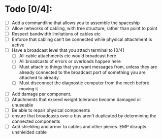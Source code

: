
* Todo [0/4]:
 - [ ] Add a commandline that allows you to assemble the spaceship
 - [ ] Allow networks of cabling, with tree structure, rather than point to point
 - [ ] Respect bandwidth limitations of cables etc
 - [ ] Enforce that cabling can't be connected while physical attachment is active
 - [ ] Have a broadcast level that you attach terminal to [0/4]
   - [ ] All cable attachments etc would broadcast here
   - [ ] All broadcasts of errors or overloads happen here
   - [ ] Must attach to things that you want messages from, unless
     they are already connected to the broadcast port of something you
     are attached to already.
   - [ ] Must disconnect the diagnostic computer from the mech before moving it
 - [ ] Add damage per component.
 - [ ] Attachments that exceed weight tolerance become damaged or unuseable
 - [ ] Be able to repair physical components
 - [ ] ensure that broadcasts over a bus aren't duplicated by determining the connected components
 - [ ] Add shielding and armor to cables and other pieces. EMP disrupts unshielded cable

